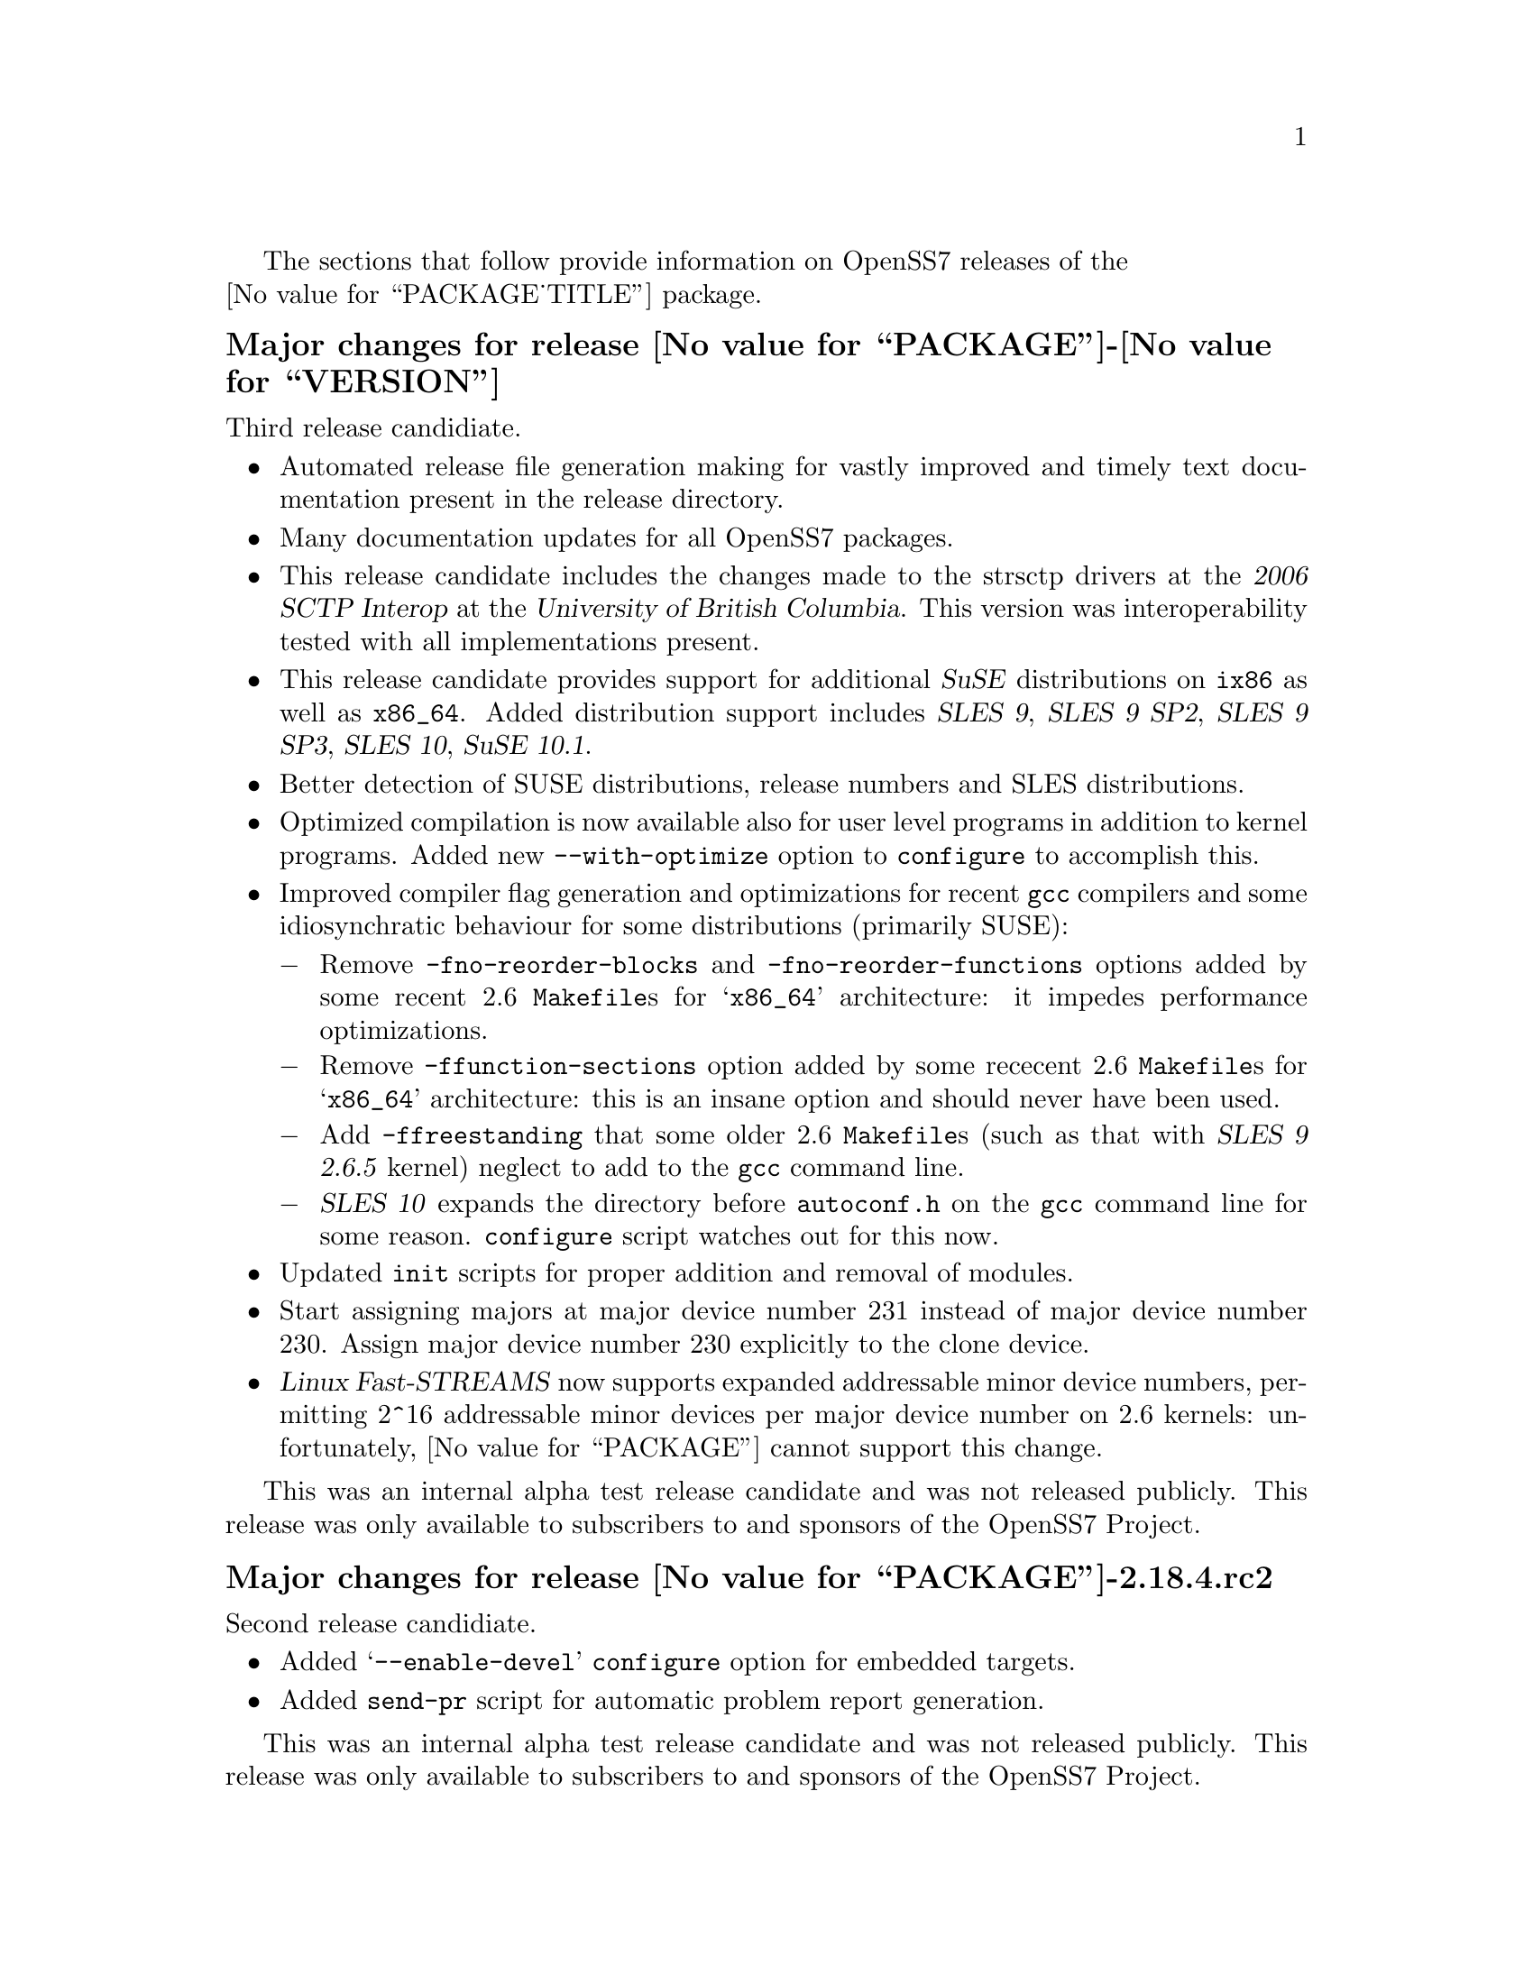 @c -*- texinfo -*- vim: ft=texinfo
@c =========================================================================
@c
@c @(#) $Id: news.texi,v 0.9.2.2 2006/08/29 11:48:18 brian Exp $
@c
@c =========================================================================
@c
@c Copyright (c) 2001-2006  OpenSS7 Corporation <http://www.openss7.com/>
@c
@c All Rights Reserved.
@c
@c Permission is granted to make and distribute verbatim copies of this
@c manual provided the copyright notice and this permission notice are
@c preserved on all copies.
@c
@c Permission is granted to copy and distribute modified versions of this
@c manual under the conditions for verbatim copying, provided that the
@c entire resulting derived work is distributed under the terms of a
@c permission notice identical to this one.
@c 
@c Since the Linux kernel and libraries are constantly changing, this
@c manual page may be incorrect or out-of-date.  The author(s) assume no
@c responsibility for errors or omissions, or for damages resulting from
@c the use of the information contained herein.  The author(s) may not
@c have taken the same level of care in the production of this manual,
@c which is licensed free of charge, as they might when working
@c professionally.
@c 
@c Formatted or processed versions of this manual, if unaccompanied by
@c the source, must acknowledge the copyright and authors of this work.
@c
@c -------------------------------------------------------------------------
@c
@c U.S. GOVERNMENT RESTRICTED RIGHTS.  If you are licensing this Software
@c on behalf of the U.S. Government ("Government"), the following
@c provisions apply to you.  If the Software is supplied by the Department
@c of Defense ("DoD"), it is classified as "Commercial Computer Software"
@c under paragraph 252.227-7014 of the DoD Supplement to the Federal
@c Acquisition Regulations ("DFARS") (or any successor regulations) and the
@c Government is acquiring only the license rights granted herein (the
@c license rights customarily provided to non-Government users).  If the
@c Software is supplied to any unit or agency of the Government other than
@c DoD, it is classified as "Restricted Computer Software" and the
@c Government's rights in the Software are defined in paragraph 52.227-19
@c of the Federal Acquisition Regulations ("FAR") (or any successor
@c regulations) or, in the cases of NASA, in paragraph 18.52.227-86 of the
@c NASA Supplement to the FAR (or any successor regulations).
@c
@c =========================================================================
@c 
@c Commercial licensing and support of this software is available from
@c OpenSS7 Corporation at a fee.  See http://www.openss7.com/
@c 
@c =========================================================================
@c
@c Last Modified $Date: 2006/08/29 11:48:18 $ by $Author: brian $
@c
@c =========================================================================

The sections that follow provide information on OpenSS7 releases of the @*
@value{PACKAGE_TITLE} package.

@ifnotplaintext
@ifnothtml
@menu
* Release @value{PACKAGE}-@value{VERSION}::	Release @value{PACKAGE_RELEASE}
* Release @value{PACKAGE}-2.18.4.rc2::	Release 4 Candidate 2
* Release @value{PACKAGE}-2.18.4rc1::	Release 4 Candidate 1
* Release @value{PACKAGE}-2.18.3::		Release 3
* Release @value{PACKAGE}-2.18.2::		Release 2
* Release @value{PACKAGE}-2.18.1::		Release 1
* Release @value{PACKAGE}-2.16.19::		Release 19
* Release @value{PACKAGE}-2.16.18-22::	Release 22
* Release @value{PACKAGE}-2.16.18-21::	Release 21
* Release @value{PACKAGE}-2.16.18-20::	Release 20
* Release @value{PACKAGE}-2.16.18-19::	Release 19
* Release @value{PACKAGE}-2.16.18-18::	Release 18
* Release @value{PACKAGE}-2.16.18-17::	Release 17
* Release @value{PACKAGE}-2.16.18-16::	Release 16
* Release @value{PACKAGE}-2.16.18-15::	Release 15
* Release @value{PACKAGE}-2.16.18-14::	Release 14
* Release @value{PACKAGE}-2.16.18-13::	Release 13
* Release @value{PACKAGE}-2.16.18-12::	Release 12
* Release @value{PACKAGE}-2.16.18-11::	Release 11
* Release @value{PACKAGE}-2.16.18-10::	Release 10
* Release @value{PACKAGE}-2.16.18-9::	Release 9
* Release @value{PACKAGE}-2.16.18-8::	Release 8
* Release @value{PACKAGE}-2.16.18-7::	Release 7
* Release @value{PACKAGE}-2.16.18-6::	Release 6
* Release @value{PACKAGE}-2.16.18-5::	Release 5
* Release @value{PACKAGE}-2.16.18-4::	Release 4
* Release @value{PACKAGE}-2.16.18-3::	Release 3
* Release @value{PACKAGE}-2.16.18-2::	Release 2
* Release @value{PACKAGE}-2.16.18-1::	Release 1
* Release @value{PACKAGE}-2.16.16-1::	Release 1
@end menu
@end ifnothtml
@end ifnotplaintext

@c ----------------------------------------------------------------------------

@ignore
@node Release @value{PACKAGE}-2.18.4
@unnumberedsubsec Major changes for release @value{PACKAGE}-2.18.4
@cindex release @value{PACKAGE}-2.18.4

This would have been a maintenance release; however, @value{PACKAGE} is no
longer distributed.
@end ignore

@c ----------------------------------------------------------------------------

@node Release @value{PACKAGE}-@value{VERSION}
@unnumberedsubsec Major changes for release @value{PACKAGE}-@value{VERSION}
@cindex release @value{PACKAGE}-@value{VERSION}

Third release candidiate.

@itemize
@item
Automated release file generation making for vastly improved and timely text
documentation present in the release directory.

@item
Many documentation updates for all @uref{http://www.openss7.org/,, OpenSS7}
packages.

@item
This release candidate includes the changes made to the strsctp drivers at the
@cite{2006 SCTP Interop} at the @cite{University of British Columbia}.  This
version was interoperability tested with all implementations present.

@item
This release candidate provides support for additional @cite{SuSE}
distributions on @code{ix86} as well as @code{x86_64}.  Added distribution
support includes @cite{SLES 9}, @cite{SLES 9 SP2}, @cite{SLES 9 SP3},
@cite{SLES 10}, @cite{SuSE 10.1}.

@item
Better detection of SUSE distributions, release numbers and SLES
distributions.

@item
Optimized compilation is now available also for user level programs in
addition to kernel programs.  Added new @option{--with-optimize} option to
@command{configure} to accomplish this.

@item
Improved compiler flag generation and optimizations for recent @command{gcc}
compilers and some idiosynchratic behaviour for some distributions (primarily
SUSE):

@multitable @columnfractions .01 .99
@item @minus{} @tab Remove @option{-fno-reorder-blocks} and
@option{-fno-reorder-functions} options added by some recent 2.6
@file{Makefile}s for @samp{x86_64} architecture: it impedes performance
optimizations.
@item @minus{} @tab Remove @option{-ffunction-sections} option added by some
rececent 2.6 @file{Makefile}s for @samp{x86_64} architecture: this is an
insane option and should never have been used.
@item @minus{} @tab Add @option{-ffreestanding} that some older 2.6
@file{Makefile}s (such as that with @cite{SLES 9 2.6.5} kernel) neglect to add
to the @command{gcc} command line.
@item @minus{} @tab @cite{SLES 10} expands the directory before
@file{autoconf.h} on the @command{gcc} command line for some reason.
@command{configure} script watches out for this now.
@end multitable

@item
Updated @command{init} scripts for proper addition and removal of modules.

@item
Start assigning majors at major device number 231 instead of major device
number 230.  Assign major device number 230 explicitly to the clone device.

@item
@cite{Linux Fast-STREAMS} now supports expanded addressable minor device
numbers, permitting 2^16 addressable minor devices per major device number on
2.6 kernels: unfortunately, @value{PACKAGE} cannot support this change.
@end itemize

This was an internal alpha test release candidate and was not released publicly.
This release was only available to subscribers to and sponsors of the
@uref{http://www.openss7.org/,, OpenSS7 Project}.

@c ----------------------------------------------------------------------------

@node Release @value{PACKAGE}-2.18.4.rc2
@unnumberedsubsec Major changes for release @value{PACKAGE}-2.18.4.rc2
@cindex release @value{PACKAGE}-2.18.4.rc2

Second release candidiate.

@itemize
@item
Added @samp{--enable-devel} @command{configure} option for embedded targets.

@item
Added @command{send-pr} script for automatic problem report generation.
@end itemize

This was an internal alpha test release candidate and was not released publicly.
This release was only available to subscribers to and sponsors of the
@uref{http://www.openss7.org/,, OpenSS7 Project}.

@c ----------------------------------------------------------------------------

@node Release @value{PACKAGE}-2.18.4rc1
@unnumberedsubsec Major changes for release @value{PACKAGE}-2.18.4rc1
@cindex release @value{PACKAGE}-2.18.4rc1

First release candidiate.

@itemize
@end itemize

This was an internal alpha test release candidate and was not released publicly.
This release was only available to subscribers to and sponsors of the
@uref{http://www.openss7.org/,, OpenSS7 Project}.

@c ----------------------------------------------------------------------------

@node Release @value{PACKAGE}-2.18.3
@unnumberedsubsec Major changes for release @value{PACKAGE}-2.18.3
@cindex release @value{PACKAGE}-2.18.3

Corrections for and testing of 64-bit clean compile and test runs on x86_64
architecture.  Some bug corrections resulting from gcc 4.0.2 compiler
warnings.

Corrected build flags for Gentoo and 2.6.15 kernels as reported on mailing
list.  Builds on FC4 2.6.15 kernel and with gcc 4.0.2.

Added in many of Paul's 64-bit corrections.

The @cite{@value{PACKAGE_TITLE} 2.18.3} is still largely unusable on 64-bit or
SMP kernels.  @b{@value{PACKAGE_TITLE} package is deprecated.  Do not use it.
The package contains many unresovled bugs. Use @cite{Linux Fast-STREAMS}
instead.}

@c ----------------------------------------------------------------------------

@node Release @value{PACKAGE}-2.18.2
@unnumberedsubsec Major changes for release @value{PACKAGE}-2.18.2
@cindex release @value{PACKAGE}-2.18.2

Cross-build support for newer @cite{Nex@-us@-Ware} releases.  Build support
for (recent FC4) 2.6.14 kernel.  Corrected installation support (init scripts)
for SuSE 9.2.

Binary compatibility backwards compatible to GCOM 2.18.0 included.  This
includes exported symbols changed to not generate versioned symbols on 2.4
kernels.  Also, exported symbols are always compiled
@code{attribute((regparm(0)))} on regparm capable architectures, regardless of
the kernel version or compile options.@footnote{Regparm capable architectures
are really just @code{__i386__} and similar such as @code{__x86_64__} and
@code{k8}.} For actual binary compatibilty packaging, see the @file{strcompat}
package.

A major change for 2.18.2 is the port-back of POSIX/SUSv3 XSR/XSI conformance
test suites and performance programs from Linux Fast-STREAMS.  The purpose of
porting back theses tests suites and supporting modules and drivers is to
provide the ability to do comparison tests between LiS and Linux Fast-STREAMS.

Another change is a module unloading safe vstrlog hook register and unregister
functions register_strlog() and unregister_strlog().

Some bug corrections and fixes for glaring SMP errors reported by Kutluck.

This might be the last OpenSS7 release of @dfn{@value{PACKAGE_TITLE}}.  You
should seriously consider using the Linux Fast-STREAMS package (streams-0.7a.4
or later) instead.  If you need comptibility to LiS (or other STREAMS
implementation), investigate the strcompat package, which provides some binary
compatibility to LiS under Linux Fast STREAMS.

@c ----------------------------------------------------------------------------

@node Release @value{PACKAGE}-2.18.1
@unnumberedsubsec Major changes for release @value{PACKAGE}-2.18.1
@cindex release @value{PACKAGE}-2.18.1

Initial autoconf/RPM packaging of the @command{@value{PACKAGE}} release.

This is a port forward of most of the build and patches from 2.16.19 forward
and applied over 2.18.0.  This is our first @value{PACKAGE}-2.18 release.  All
further development on 2.16.19 will now cease.  2.18.1 is maintained on both
2.4 and 2.6 kernels.  No active development will be performed on 2.18.1, only
maintenance.  For an active development release, see the Linux Fast-STREAMS
releases.

Major changes from @value{PACKAGE}-2.18.0 include all of the autoconf build
system, manual pages and texi/pdf manual for LiS that were applied on the
2.16.19 release.  This includes a number of 64 bit, HPPA, PARISC, printf,
atomic stats, HZ calculations for 64bit machines, DMA patch for mblk buffer
alignment, flush handling patch, panic patch, smp patch, parisc syscall patch,
appq patch, and multithreaded test program patches, POSIX threads compilant
library functions.

Additional changes made to support later 2.6 kernels and distributions.
Switched putpmsg()/getpmsg() to use ioctl for system call emulation instead of
read()/write(), primarily because 2.6.11 kernels check for a valid count
before calling the driver's read()/write() file operations.  Updates to the
build system to support a wider range of kernels and distributions.  See the
installation and reference manual for a complete list of supported kernels and
distributions.

Please note that the entire package is released under GPL.

@c ----------------------------------------------------------------------------

@node Release @value{PACKAGE}-2.16.19
@unnumberedsubsec Major changes for release @value{PACKAGE}-2.16.19
@cindex release @value{PACKAGE}-2.16.19

Not publicly released.

@c ----------------------------------------------------------------------------

@node Release @value{PACKAGE}-2.16.18-22
@unnumberedsubsec Major changes for release @value{PACKAGE}-2.16.18-22
@cindex release @value{PACKAGE}-2.16.18-22

Replaced m4 and automake files with common equivalents.  This allows the same
set of m4 macros and automake fragments to be used with all of the OpenSS7
release packages.  Maintenance is easier as one correction will propagate
across all items.  Performed similar function with texinfo documentation
pieces.

@c ----------------------------------------------------------------------------

@node Release @value{PACKAGE}-2.16.18-21
@unnumberedsubsec Major changes for release @value{PACKAGE}-2.16.18-21
@cindex release @value{PACKAGE}-2.16.18-21

Removed all XTI/TLI and Linux networking code, headers and documentation from
LiS distribution and bumped epoch to 2.  Linux networking code has been
migrated to the @strong{strxns}, @strong{strxnet}, @strong{strinet} and
@strong{strsctp} packages.  The purpose for doing this was to allow the Linux
networking to build against Linux Fast-STREAMS as well as
@dfn{@value{PACKAGE_TITLE}} and is a preparation for phasing out LiS and
phasing in LfS.

Added missing @file{configure.nexusware} to distribution.  LiS cache options
now default to 'no' because of instabilities with timers.

Not publicly released.

@c ----------------------------------------------------------------------------

@node Release @value{PACKAGE}-2.16.18-20
@unnumberedsubsec Major changes for release @value{PACKAGE}-2.16.18-20
@cindex release @value{PACKAGE}-2.16.18-20

Minor corrections: made conflicting manpage @file{xti_sctp.3} dependent on
OpenSS7 SCTP kernel.

Not publicly released.

@c ----------------------------------------------------------------------------

@node Release @value{PACKAGE}-2.16.18-19
@unnumberedsubsec Major changes for release @value{PACKAGE}-2.16.18-19
@cindex release @value{PACKAGE}-2.16.18-19

Changes to compile, install and builds rpms for Fedora Core 1 (FC1), Whitebox
Enterprise Linux (WBEL) and RedHat Enterprise Linux 3 (EL3).  Included
explicit epoch in internal dependencies in spec file for RPM versions 4.2.1,
4.2.2 and higher.  Added hugemem kernel detection and moved getpmsg and
putpmsg manual pages.

Correction to symbolic linking and system map file location during non-rpm
autoconf installation.

Correction to zero @code{maxlen} behavior in @code{t_rcvconnect()}.

@c ----------------------------------------------------------------------------

@node Release @value{PACKAGE}-2.16.18-18
@unnumberedsubsec Major changes for release @value{PACKAGE}-2.16.18-18
@cindex release @value{PACKAGE}-2.16.18-18

Added check for @code{CONFIG_REGPARM}, addition of @code{-mregparm=3}
@code{CFLAGS}, addition of @code{regparm_} prefix for exported ksyms.

Minor corrections to separate build directory install of devices and caching
of detected ksyms.

@c ----------------------------------------------------------------------------

@node Release @value{PACKAGE}-2.16.18-17
@unnumberedsubsec Major changes for release @value{PACKAGE}-2.16.18-17
@cindex release @value{PACKAGE}-2.16.18-17

Added option @code{--disable-k-modversions} to supress versioning of LiS
exported symbols.

A couple of corrections to the build process reported by Gurol.  Changed order
of build in `make rebuild' target to build tools last so that the rpm debug
package is built correctly on RH9.

Change @code{MODULE_PARM} to static so that @code{make install-strip} does not
strip module parameter symbols.

Added @code{lis_check_mem_region()}, @code{lis_release_mem_region()} and
@code{lis_request_mem_region()} for memory mapped io instead of just io.

Added @code{printk} patches discussed on linux-stream mailling list.  Added
gcc @code{printf} checking and corrected errors in LiS debugging @code{printk}
statements.

Added HP patches.  There are a couple of questionable components in the HP
patches that I reversed.  They include;

@itemize @bullet
@item
modification of @code{lis_msgsize} to @code{lis_msgdsize}.  This would change
the calculation of queue counts.  Queue counts aren't @code{M_DATA} counts,
they are "data" message counts.  LiS probably doesn't have this the right way,
but @code{lis_msgdsize} is not correct either.

@item
addition of @code{qi_mstat->ms_pcnt} increment on @code{lis_safe_putmsg}.
Same for @code{ms_scnt}, @code{ms_ocnt}, @code{ms_ccnt}.  STREAMS is not
supposed to increment counts.  It is the module writer's responsibility to
increment counts in their own queue procedures.
@end itemize


Added HP @code{ldl} patches.

Made modifications to @code{putq()}, @code{putbq()}, @code{insq()} and
@code{appq()} discussed on linux-streams mailing list.  These do not free
messages on failure.  Modified all ocurrences internal to LiS to free the
message on error to ensure old behavior.

Added HP dejagnu patches to @code{strtst} and added dejagnu testsuite
directory and file.  Added the @code{make check} target.  Use @code{DEJATOOLS}
on the make command line to invoke the tests, such as `@code{make
DEJATOOLS=strtst check}' to invoke the tests.  Because a patched
@code{netperf} is not commonly available and @code{netperf} will not be
distributed with the package, GNU @code{autotest} might be a better choice.
But that's for a later release.

@c ----------------------------------------------------------------------------

@node Release @value{PACKAGE}-2.16.18-16
@unnumberedsubsec Major changes for release @value{PACKAGE}-2.16.18-16
@cindex release @value{PACKAGE}-2.16.18-16

General updates to the build process, optimization options, build options.
Corrected library linkage.  Synced TLI modules and INET driver to Linux
Fast-STREAMS.  Removed deadlock from INET driver and loosened locking.
Unfortunately suitable libraries must be installed before distcheck will
clear.

Smoother and more reliable stripping of kernel symbols, starts with
/proc/ksyms if applicable then System.map then modversions.h to attempt to
choose symbols most closely synced with an installed or running kernel.

Improvements to autoconf installation of manpages (autocompressed now) and
info and pdf manuals are distributed.  install-strip target will actually
properly strip kernel modules.

Included an option to build and install only kernel or user parts of package
to speed rpm rebuild process for multiple kernel.  Added `rebuild' target to
rebuild the rpms from srpm for multiple kernel and architectures.  Added a
`sign' and `resign' target to sign srpm and rebuilt rpms respectively.

Greatly enhanced cross-build and cross-compile support, primarily in support
of the NexusWare embedded target.  Added NexusWare helper script and
documentation.  DESTDIR is now a blessed environment variable used by
configure to set the cross-build root as well as the install root.  Try adding
--with-k-optimize='size' to configure to optimize for size for embedded
targets.  Builds clean against NexusWare24 (810p0674.10-rc4).

Added start of an option to build as linkable object for embedded targets
rather than loadable kernel module.

@c ----------------------------------------------------------------------------

@node Release @value{PACKAGE}-2.16.18-15
@unnumberedsubsec Major changes for release @value{PACKAGE}-2.16.18-15
@cindex release @value{PACKAGE}-2.16.18-15

Fixed several symbol errors that made -13 and -14 unusable.  Corrected error
in calculation of kernel debug flags.

@c ----------------------------------------------------------------------------

@node Release @value{PACKAGE}-2.16.18-14
@unnumberedsubsec Major changes for release @value{PACKAGE}-2.16.18-14
@cindex release @value{PACKAGE}-2.16.18-14

A few more enhancements to the build process to work with autoconf 2.59.

@c ----------------------------------------------------------------------------

@node Release @value{PACKAGE}-2.16.18-13
@unnumberedsubsec Major changes for release @value{PACKAGE}-2.16.18-13
@cindex release @value{PACKAGE}-2.16.18-13

Enhanced build process for autoconf-2.59, automake-1.8.3, gettext-0.14.1, and
libtool-1.5.6.

@c ----------------------------------------------------------------------------

@node Release @value{PACKAGE}-2.16.18-12
@unnumberedsubsec Major changes for release @value{PACKAGE}-2.16.18-12
@cindex release @value{PACKAGE}-2.16.18-12

Added defaults for SK_WMEM_MAX and SK_RMEM_MAX for lastest 2.4.25 and 2.4.26
kernel builds.

Enhanced build process.
  
All kernel symbols exported by LiS are versioned on kernels that have
versioned symbols.  This makes it safer to compile kernel modules against
kernel/LiS combinations.  This is in preparation for splitting off the strxnet
package, and the technique was imported from the Linux Fast-STREAMS build.

@c ----------------------------------------------------------------------------

@node Release @value{PACKAGE}-2.16.18-11
@unnumberedsubsec Major changes for release @value{PACKAGE}-2.16.18-11
@cindex release @value{PACKAGE}-2.16.18-11

Ripped three additional kernel symbols in support of INET driver that were
missing in -10 release.

@c ----------------------------------------------------------------------------

@node Release @value{PACKAGE}-2.16.18-10
@unnumberedsubsec Major changes for release @value{PACKAGE}-2.16.18-10
@cindex release @value{PACKAGE}-2.16.18-10

Added support for cooked manpages both for non-rpm systems and for rpm
systems.  It is still better to leave manpages uncooked for rpm releases
because they are much smaller that way.  Give the --with-cooked-manpages flag
to configure if you want cooked manpages.  You still need grefer on the build
system.

Updates to all manual pages in man7, and some others (xti) in man3.  Removed
unused .macros and .refs files.

Moved automake fragments into separate directory.  Cleaned up automake
fragments.

Rearranged header files in the xti subdirectory to install in LiS package
include directory instead.  Reworked xti, tihdr and tiuser file groups to
include properly from kernel or user space independent of order.  tiuser and
xti still cannot be included together.  Added older TLI interface <tiuser.h>
that is still consistent with newer XTI interface.  Changed references in man
pages to XTI/TLI instead of just XTI.

Added ticlts.h, ticots.h and ticotsord.h header files.  Updated dlpi.h and
npi.h header files.  Removed sys/LiS/tpicommon.h because it is largely
replaced by sys/tli.h and sys/tpi.h.  Removed the, now redundant, xti header
file subdirectory.

A series of bug fixes to xnet.c (libxnet) that resulted from discussions with
Gurol Akman on openss7-develop mailing list.  Mostly surrounding t_alloc and
t_getinfo behaviour and the behavior when NULL pointers are passed to various
XTI/TLI library calls.  Updated xti documentation as well.

Many changes to the inet.c INET driver.  Wildcard IP addresses can now be
bound and wildcard addresses will be assigned with no address is passed to
most providers.  (/dev/rawip still requires an address or TNOADDR is
returned.)  Option management has been extensively rewritten to be more
conformant to XNS documentation.  Test programs test-inet_raw, test-inet_udp,
test-inet_tcp have been upgraded and converted to multiple child processes.  A
number of fixes to SMP lock behavior and M_FLUSH have beend added as reported
by Dave Grothe.  Corrected all level and TBADOPT behavior on negotiation.

Although this driver is now closer to expected behavior, it has not been
tested for XNS 5.2 compliance, nor will it be until someone has the time to
extend the test programs to handle all test cases in a similar manner as was
done for the library.  Your mileage many vary.  Remember, there is no
warranty.

@c ----------------------------------------------------------------------------

@node Release @value{PACKAGE}-2.16.18-9
@unnumberedsubsec Major changes for release @value{PACKAGE}-2.16.18-9
@cindex release @value{PACKAGE}-2.16.18-9

Changes primarily in support of builds on HPPA (PARISC) architectures.  LiS
doesn't build too well on PARISC so some modifications where used from the
Linux Fast-STREAMS package to correct deficiencies.  Better building on recent
2.4 kernels (2.4.23, 2.4.24, 2.4.25) is also provided.

@c ----------------------------------------------------------------------------

@node Release @value{PACKAGE}-2.16.18-8
@unnumberedsubsec Major changes for release @value{PACKAGE}-2.16.18-8
@cindex release @value{PACKAGE}-2.16.18-8

Changes to permit better builds on recent RedHat kernels, and especially
kernel-2.4.20-30.9.

@c ----------------------------------------------------------------------------

@node Release @value{PACKAGE}-2.16.18-7
@unnumberedsubsec Major changes for release @value{PACKAGE}-2.16.18-7
@cindex release @value{PACKAGE}-2.16.18-7

Fixed a module loading bug in LiS.  Previously modules would not demand load.

@c ----------------------------------------------------------------------------

@node Release @value{PACKAGE}-2.16.18-6
@unnumberedsubsec Major changes for release @value{PACKAGE}-2.16.18-6
@cindex release @value{PACKAGE}-2.16.18-6

Fixed a possible null pointer dereference in libxnet.  Corrected t_bind to
return TNOADDR instead of TBADADDR on wildcard bind attempt.  Module loading
bug patched.

@c ----------------------------------------------------------------------------

@node Release @value{PACKAGE}-2.16.18-5
@unnumberedsubsec Major changes for release @value{PACKAGE}-2.16.18-5
@cindex release @value{PACKAGE}-2.16.18-5

Fixes a t_open and t_bind problem in libxnet.  Fixes alignemnt of data portion
of mblks.  Adds (untested) ticots_ord, ticots and ticlts devices over UNIX
domain sockets.

@c ----------------------------------------------------------------------------

@node Release @value{PACKAGE}-2.16.18-4
@unnumberedsubsec Major changes for release @value{PACKAGE}-2.16.18-4
@cindex release @value{PACKAGE}-2.16.18-4

Adds back in missing strms_up/down/status scripts to distribution and install.

@c ----------------------------------------------------------------------------

@node Release @value{PACKAGE}-2.16.18-3
@unnumberedsubsec Major changes for release @value{PACKAGE}-2.16.18-3
@cindex release @value{PACKAGE}-2.16.18-3

Not publicly released.

@c ----------------------------------------------------------------------------

@node Release @value{PACKAGE}-2.16.18-2
@unnumberedsubsec Major changes for release @value{PACKAGE}-2.16.18-2
@cindex release @value{PACKAGE}-2.16.18-2

Not publicly released.

@c ----------------------------------------------------------------------------

@node Release @value{PACKAGE}-2.16.18-1
@unnumberedsubsec Major changes for release @value{PACKAGE}-2.16.18-1
@cindex release @value{PACKAGE}-2.16.18-1

This OpenSS7 release of @value{PACKAGE}-2.16.18 updates the previous
@value{PACKAGE}-2.16.16 rpm release to the lastest @value{PACKAGE}-2.16
release level.

@c ----------------------------------------------------------------------------

@node Release @value{PACKAGE}-2.16.16-1
@unnumberedsubsec Initial release @value{PACKAGE}-2.16.16-1
@cindex release @value{PACKAGE}-2.16.16-1

This OpenSS7 release of @value{PACKAGE}-2.16.16 includes autoconf for
configuration, complete manual pages and documentation, and packaging in
source and binary RPMs for ease and repeatability of installation.  The
package also builds and installs properly versioned LiS shared object
libraries.

Before the OpenSS7 release of LiS, it was necessary to have a significant
working knowledge of the Linux kernel, kernel source, headers and other
intricacies.  This made it difficult to distribute software based on LiS to
users not proficient in those areas.  The OpenSS7 release removes the
configuration and installation tasks from the user and permits distribution of
applications, modules and driver software based on LiS to users without
sufficient kernel expertise to install the package.

This OpenSS7 release fixes few of the outstanding bugs and deficiencies of the
LiS software.  This release is intended to package and distribute LiS in an
efficient manner and, for the most part, does not address LiS deficiencies or
errors.

This OpenSS7 release is compatible with Linux 2.4 kernels only and will refuse
to configure for older or newer kernels.

Following are the new features of the OpenSS7 release of LiS:

@itemize @bullet
@item
adds configuration using the GNU tools, autoconf, automake and autotest.

These tools greatly enhance the ability to maintain a repeatable and testable
release cycle as well as being compatible with most major package managers
such as Redhat's RPM.

@item
adds long options to all LiS utilities.

This change was necessitated because we use GNITS (the strictest level) of
configuration with autoconf that requires for distribution checking that all
utility programs support the @samp{--help} and @samp{--version} long options
wtihout side-effects.

@item
provides a source and binary release mechanism using both autoconf
distributions as well as RedHat source and binary RPMs.

Use of the RPM mechanism for release permits add-on packages to ensure that
they have sufficient level of support and verionsing of the LiS load during
their build and installation process.  It is now also possible to ensure that
add on binaries are compatible with a loaded LiS during installation.

@item
includes a complete set of kernel programmer manual pages for all LiS exported
kernel functions for use by STREAMS module and driver developers.

@item
includes a complete set of user manual pages for all libLiS functions and
separate administrative utilities.

@item
includes the OpenSS7 strinet driver providing XTI/TLI access to the Linux
native NET4 IP stack including TCP, UDP, IP and (and OpenSS7 SCTP if your
kernel is so equipped).

@item
includes functional @code{tirdwr} and @code{timod} modules for use with the
included XTI/TLI library.@footnote{The @code{tirdwr} module included with the
Gcom @value{PACKAGE}-2.16.18 (and even more current) releases is almost
completely disfunctional and has been replaced in entirety.}

@item
includes complete, thread-safe XNS 5.2 XTI/TLI library support with the
@file{libxnet} library, complete manual pages and documentation released under
the LGPL (@pxref{GNU Lesser General Public License}).
@end itemize

The next release may include some @dfn{strss7} software.

